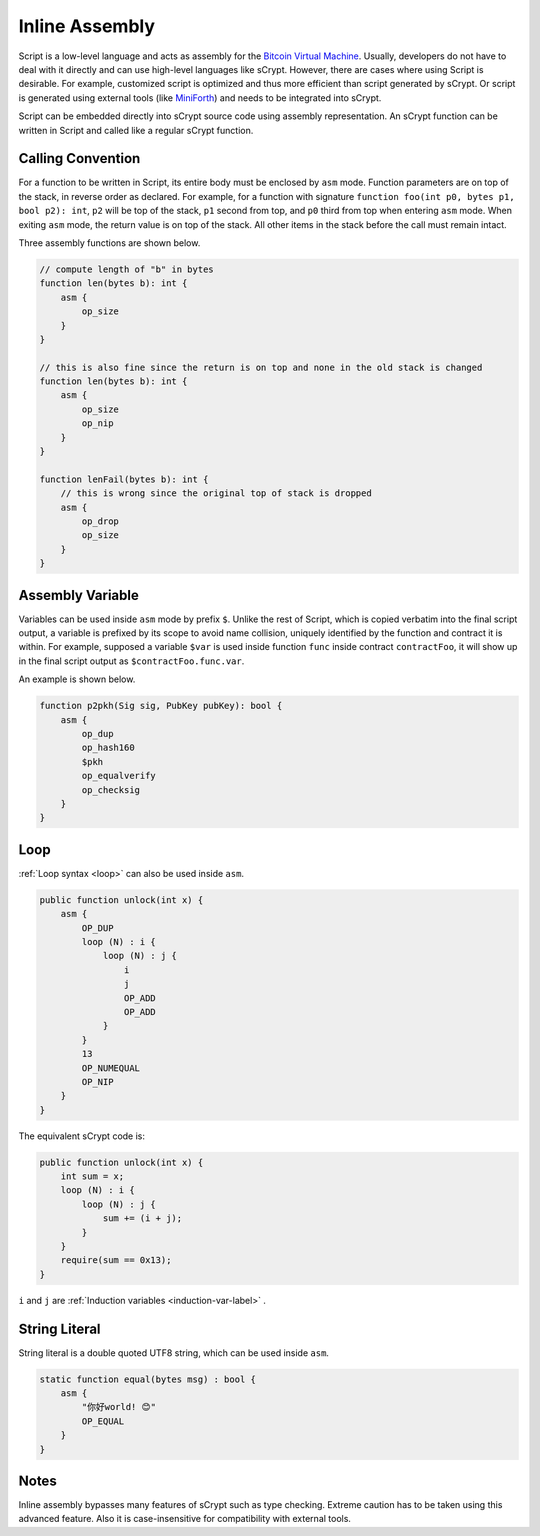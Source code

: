 ===============
Inline Assembly
===============
Script is a low-level language and acts as assembly for the `Bitcoin Virtual Machine`_.
Usually, developers do not have to deal with it directly and can use high-level languages like sCrypt. However, there are cases where using Script is desirable.
For example, customized script is optimized and thus more efficient than script generated by sCrypt. 
Or script is generated using external tools (like `MiniForth <https://powping.com/posts/95e53a7305ad9d333d072575946d0cfd0d6321f40af40f9c66c70955ada94e58>`_) and needs to be integrated into sCrypt. 

Script can be embedded directly into sCrypt source code using assembly representation. An sCrypt function can be written in Script and called like a regular sCrypt function.

Calling Convention
==================
For a function to be written in Script, its entire body must be enclosed by ``asm`` mode. Function parameters are on top of the stack, in reverse order as declared.
For example, for a function with signature ``function foo(int p0, bytes p1, bool p2): int``, ``p2`` will be top of the stack, ``p1`` second from top, and ``p0`` third from top
when entering ``asm`` mode. When exiting ``asm`` mode, the return value is on top of the stack.
All other items in the stack before the call must remain intact.

Three assembly functions are shown below.

.. code-block:: solidity

    // compute length of "b" in bytes
    function len(bytes b): int {
        asm {
            op_size
        }
    }

    // this is also fine since the return is on top and none in the old stack is changed
    function len(bytes b): int {
        asm {
            op_size
            op_nip
        }
    }

    function lenFail(bytes b): int {
        // this is wrong since the original top of stack is dropped
        asm {
            op_drop
            op_size
        }
    }

Assembly Variable
=================
Variables can be used inside ``asm`` mode by prefix ``$``. Unlike the rest of Script, which is copied verbatim into the final script output, 
a variable is prefixed by its scope to avoid name collision, uniquely identified by the function and contract it is within. For example, supposed a variable ``$var`` is used
inside function ``func`` inside contract ``contractFoo``, it will show up in the final script output as ``$contractFoo.func.var``.

An example is shown below.

.. code-block:: solidity

    function p2pkh(Sig sig, PubKey pubKey): bool {
        asm {
            op_dup
            op_hash160
            $pkh
            op_equalverify
            op_checksig
        }
    }

Loop
=========

:ref:`Loop syntax <loop>` can also be used inside ``asm``.

.. code-block:: solidity

    public function unlock(int x) {
        asm {
            OP_DUP
            loop (N) : i {
                loop (N) : j {
                    i
                    j
                    OP_ADD
                    OP_ADD
                }
            }
            13
            OP_NUMEQUAL
            OP_NIP
        }
    }

The equivalent sCrypt code is:


.. code-block:: solidity

    public function unlock(int x) {
        int sum = x;
        loop (N) : i {
            loop (N) : j {
                sum += (i + j);
            }
        }
        require(sum == 0x13);
    }

``i`` and ``j`` are :ref:`Induction variables <induction-var-label>` .


String Literal
==============

String literal is a double quoted UTF8 string, which can be used inside ``asm``.

.. code-block:: solidity

    static function equal(bytes msg) : bool {
        asm {
            "你好world! 😊"
            OP_EQUAL
        }
    }

Notes
=====
Inline assembly bypasses many features of sCrypt such as type checking. Extreme caution has to be taken using this advanced feature.
Also it is case-insensitive for compatibility with external tools.

.. _Bitcoin Virtual Machine: https://medium.com/@xiaohuiliu/introduction-to-bitcoin-smart-contracts-9c0ea37dc757
.. _比特币虚拟机: https://blog.csdn.net/freedomhero/article/details/106801904